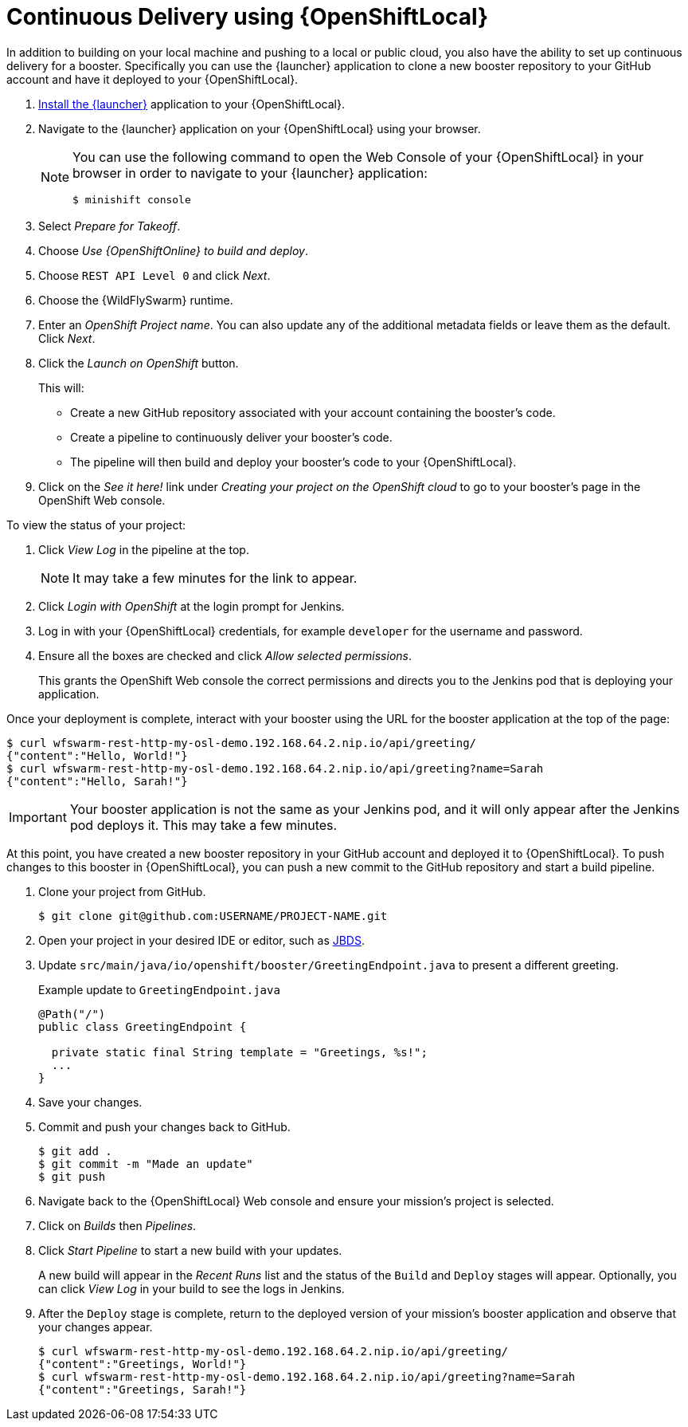 = Continuous Delivery using {OpenShiftLocal}

In addition to building on your local machine and pushing to a local or public cloud, you also have the ability to set up continuous delivery for a booster. Specifically you can use the {launcher} application to clone a new booster repository to your GitHub account and have it deployed to your {OpenShiftLocal}. 

. link:{link-launcher-openshift-local-install-guide}#create-launcher-app[Install the {launcher}] application to your {OpenShiftLocal}.
. Navigate to the {launcher} application on your {OpenShiftLocal} using your browser. 
+
[NOTE]
====
You can use the following command to open the Web Console of your {OpenShiftLocal} in your browser in order to navigate to your {launcher} application:

[source,bash,options="nowrap",subs="attributes+"]
----
$ minishift console
----
====
. Select _Prepare for Takeoff_.
. Choose _Use {OpenShiftOnline} to build and deploy_.
. Choose `REST API Level 0` and click _Next_.
. Choose the {WildFlySwarm} runtime.
. Enter an _OpenShift Project name_. You can also update any of the additional metadata fields or leave them as the default. Click _Next_.
. Click the _Launch on OpenShift_ button.
+
This will:
+
** Create a new GitHub repository associated with your account containing the booster's code.
** Create a pipeline to continuously deliver your booster's code.
** The pipeline will then build and deploy your booster's code to your {OpenShiftLocal}.

. Click on the _See it here!_ link under _Creating your project on the OpenShift cloud_ to go to your booster's page in the OpenShift Web console.

To view the status of your project:

. Click _View Log_ in the pipeline at the top.
+
NOTE: It may take a few minutes for the link to appear.

. Click _Login with OpenShift_ at the login prompt for Jenkins. 
. Log in with your {OpenShiftLocal} credentials, for example `developer` for the username and password.
. Ensure all the boxes are checked and click _Allow selected permissions_.
+
This grants the OpenShift Web console the correct permissions and directs you to the Jenkins pod that is deploying your application.


Once your deployment is complete, interact with your booster using the URL for the booster application at the top of the page:

[source,bash,options="nowrap",subs="attributes+"]
----
$ curl wfswarm-rest-http-my-osl-demo.192.168.64.2.nip.io/api/greeting/
{"content":"Hello, World!"}
$ curl wfswarm-rest-http-my-osl-demo.192.168.64.2.nip.io/api/greeting?name=Sarah
{"content":"Hello, Sarah!"}
----

IMPORTANT: Your booster application is not the same as your Jenkins pod, and it will only appear after the Jenkins pod deploys it. This may take a few minutes.

At this point, you have created a new booster repository in your GitHub account and deployed it to {OpenShiftLocal}. To push changes to this booster in {OpenShiftLocal}, you can push a new commit to the GitHub repository and start a build pipeline.


. Clone your project from GitHub.
+
[source,bash,options="nowrap",subs="attributes+"]
----
$ git clone git@github.com:USERNAME/PROJECT-NAME.git
----

. Open your project in your desired IDE or editor, such as xref:use_jbds[JBDS].
. Update `src/main/java/io/openshift/booster/GreetingEndpoint.java` to present a different greeting. 
+
.Example update to `GreetingEndpoint.java`
[source,java,options="nowrap",subs="attributes+"]
----
@Path("/")
public class GreetingEndpoint {
  
  private static final String template = "Greetings, %s!";
  ...
}
----

. Save your changes.
. Commit and push your changes back to GitHub.
+
[source,bash,options="nowrap",subs="attributes+"]
----
$ git add .
$ git commit -m "Made an update"
$ git push
----

. Navigate back to the {OpenShiftLocal} Web console and ensure your mission's project is selected.
. Click on _Builds_ then _Pipelines_.
. Click _Start Pipeline_ to start a new build with your updates.
+
A new build will appear in the _Recent Runs_ list and the status of the `Build` and `Deploy` stages will appear. Optionally, you can click _View Log_ in your build to see the logs in Jenkins.

. After the `Deploy` stage is complete, return to the deployed version of your mission's booster application and observe that your changes appear.
+
[source,bash,options="nowrap",subs="attributes+"]
----
$ curl wfswarm-rest-http-my-osl-demo.192.168.64.2.nip.io/api/greeting/
{"content":"Greetings, World!"}
$ curl wfswarm-rest-http-my-osl-demo.192.168.64.2.nip.io/api/greeting?name=Sarah
{"content":"Greetings, Sarah!"}
----